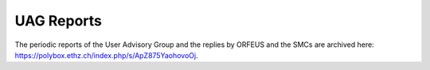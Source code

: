 UAG Reports
===========

The periodic reports of the User Advisory Group and the replies by ORFEUS and the SMCs are archived here: https://polybox.ethz.ch/index.php/s/ApZ875YaohovoOj.


